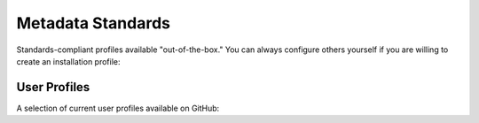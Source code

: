 Metadata Standards
==================

Standards-compliant profiles available "out-of-the-box." You can always configure others yourself if you are willing to create an installation profile:

.. csv-table::
   :widths: auto
   :header-rows: 1
   :file: standards_for_configlib.csv

User Profiles
-------------

A selection of current user profiles available on GitHub: 

.. csv-table::
   :widths: auto
   :header-rows: 1
   :file: user_profiles_metadata_standards.csv
